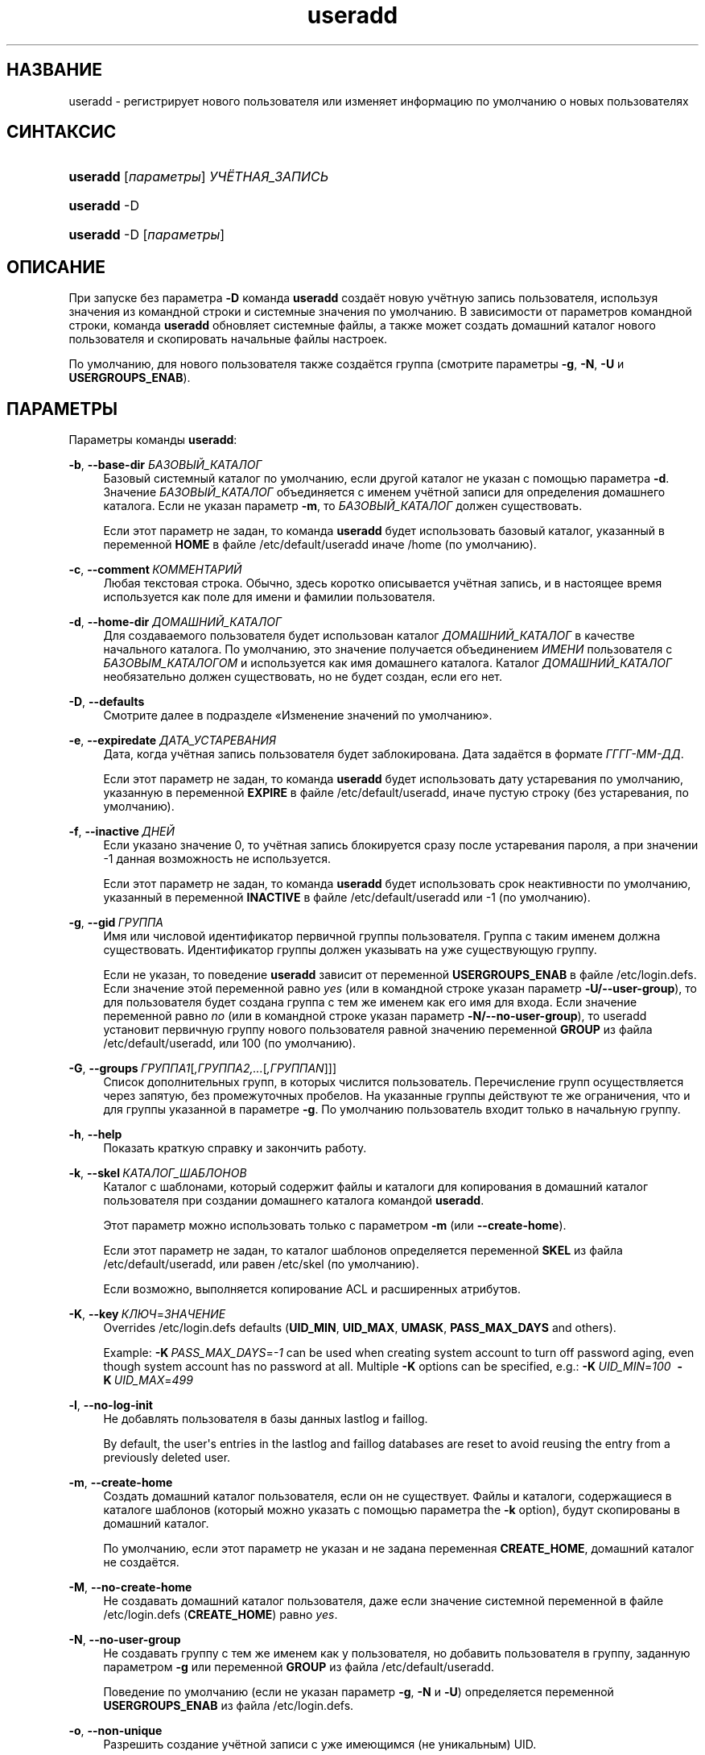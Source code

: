 '\" t
.\"     Title: useradd
.\"    Author: Julianne Frances Haugh
.\" Generator: DocBook XSL Stylesheets v1.79.1 <http://docbook.sf.net/>
.\"      Date: 09/18/2016
.\"    Manual: Команды управления системой
.\"    Source: shadow-utils 4.4
.\"  Language: Russian
.\"
.TH "useradd" "8" "09/18/2016" "shadow\-utils 4\&.4" "Команды управления системой"
.\" -----------------------------------------------------------------
.\" * Define some portability stuff
.\" -----------------------------------------------------------------
.\" ~~~~~~~~~~~~~~~~~~~~~~~~~~~~~~~~~~~~~~~~~~~~~~~~~~~~~~~~~~~~~~~~~
.\" http://bugs.debian.org/507673
.\" http://lists.gnu.org/archive/html/groff/2009-02/msg00013.html
.\" ~~~~~~~~~~~~~~~~~~~~~~~~~~~~~~~~~~~~~~~~~~~~~~~~~~~~~~~~~~~~~~~~~
.ie \n(.g .ds Aq \(aq
.el       .ds Aq '
.\" -----------------------------------------------------------------
.\" * set default formatting
.\" -----------------------------------------------------------------
.\" disable hyphenation
.nh
.\" disable justification (adjust text to left margin only)
.ad l
.\" -----------------------------------------------------------------
.\" * MAIN CONTENT STARTS HERE *
.\" -----------------------------------------------------------------
.SH "НАЗВАНИЕ"
useradd \- регистрирует нового пользователя или изменяет информацию по умолчанию о новых пользователях
.SH "СИНТАКСИС"
.HP \w'\fBuseradd\fR\ 'u
\fBuseradd\fR [\fIпараметры\fR] \fIУЧЁТНАЯ_ЗАПИСЬ\fR
.HP \w'\fBuseradd\fR\ 'u
\fBuseradd\fR \-D
.HP \w'\fBuseradd\fR\ 'u
\fBuseradd\fR \-D [\fIпараметры\fR]
.SH "ОПИСАНИЕ"
.PP
При запуске без параметра
\fB\-D\fR
команда
\fBuseradd\fR
создаёт новую учётную запись пользователя, используя значения из командной строки и системные значения по умолчанию\&. В зависимости от параметров командной строки, команда
\fBuseradd\fR
обновляет системные файлы, а также может создать домашний каталог нового пользователя и скопировать начальные файлы настроек\&.
.PP
По умолчанию, для нового пользователя также создаётся группа (смотрите параметры
\fB\-g\fR,
\fB\-N\fR,
\fB\-U\fR
и
\fBUSERGROUPS_ENAB\fR)\&.
.SH "ПАРАМЕТРЫ"
.PP
Параметры команды
\fBuseradd\fR:
.PP
\fB\-b\fR, \fB\-\-base\-dir\fR \fIБАЗОВЫЙ_КАТАЛОГ\fR
.RS 4
Базовый системный каталог по умолчанию, если другой каталог не указан с помощью параметра
\fB\-d\fR\&. Значение
\fIБАЗОВЫЙ_КАТАЛОГ\fR
объединяется с именем учётной записи для определения домашнего каталога\&. Если не указан параметр
\fB\-m\fR, то
\fIБАЗОВЫЙ_КАТАЛОГ\fR
должен существовать\&.
.sp
Если этот параметр не задан, то команда
\fBuseradd\fR
будет использовать базовый каталог, указанный в переменной
\fBHOME\fR
в файле
/etc/default/useradd
иначе
/home
(по умолчанию)\&.
.RE
.PP
\fB\-c\fR, \fB\-\-comment\fR\ \&\fIКОММЕНТАРИЙ\fR
.RS 4
Любая текстовая строка\&. Обычно, здесь коротко описывается учётная запись, и в настоящее время используется как поле для имени и фамилии пользователя\&.
.RE
.PP
\fB\-d\fR, \fB\-\-home\-dir\fR \fIДОМАШНИЙ_КАТАЛОГ\fR
.RS 4
Для создаваемого пользователя будет использован каталог
\fIДОМАШНИЙ_КАТАЛОГ\fR
в качестве начального каталога\&. По умолчанию, это значение получается объединением
\fIИМЕНИ\fR
пользователя с
\fIБАЗОВЫМ_КАТАЛОГОМ\fR
и используется как имя домашнего каталога\&. Каталог
\fIДОМАШНИЙ_КАТАЛОГ\fR
необязательно должен существовать, но не будет создан, если его нет\&.
.RE
.PP
\fB\-D\fR, \fB\-\-defaults\fR
.RS 4
Смотрите далее в подразделе \(FoИзменение значений по умолчанию\(Fc\&.
.RE
.PP
\fB\-e\fR, \fB\-\-expiredate\fR \fIДАТА_УСТАРЕВАНИЯ\fR
.RS 4
Дата, когда учётная запись пользователя будет заблокирована\&. Дата задаётся в формате
\fIГГГГ\-ММ\-ДД\fR\&.
.sp
Если этот параметр не задан, то команда
\fBuseradd\fR
будет использовать дату устаревания по умолчанию, указанную в переменной
\fBEXPIRE\fR
в файле
/etc/default/useradd, иначе пустую строку (без устаревания, по умолчанию)\&.
.RE
.PP
\fB\-f\fR, \fB\-\-inactive\fR\ \&\fIДНЕЙ\fR
.RS 4
Если указано значение 0, то учётная запись блокируется сразу после устаревания пароля, а при значении \-1 данная возможность не используется\&.
.sp
Если этот параметр не задан, то команда
\fBuseradd\fR
будет использовать срок неактивности по умолчанию, указанный в переменной
\fBINACTIVE\fR
в файле
/etc/default/useradd
или \-1 (по умолчанию)\&.
.RE
.PP
\fB\-g\fR, \fB\-\-gid\fR\ \&\fIГРУППА\fR
.RS 4
Имя или числовой идентификатор первичной группы пользователя\&. Группа с таким именем должна существовать\&. Идентификатор группы должен указывать на уже существующую группу\&.
.sp
Если не указан, то поведение
\fBuseradd\fR
зависит от переменной
\fBUSERGROUPS_ENAB\fR
в файле
/etc/login\&.defs\&. Если значение этой переменной равно
\fIyes\fR
(или в командной строке указан параметр
\fB\-U/\-\-user\-group\fR), то для пользователя будет создана группа с тем же именем как его имя для входа\&. Если значение переменной равно
\fIno\fR
(или в командной строке указан параметр
\fB\-N/\-\-no\-user\-group\fR), то useradd установит первичную группу нового пользователя равной значению переменной
\fBGROUP\fR
из файла
/etc/default/useradd, или 100 (по умолчанию)\&.
.RE
.PP
\fB\-G\fR, \fB\-\-groups\fR\ \&\fIГРУППА1\fR[\fI,ГРУППА2,\&...\fR[\fI,ГРУППАN\fR]]]
.RS 4
Список дополнительных групп, в которых числится пользователь\&. Перечисление групп осуществляется через запятую, без промежуточных пробелов\&. На указанные группы действуют те же ограничения, что и для группы указанной в параметре
\fB\-g\fR\&. По умолчанию пользователь входит только в начальную группу\&.
.RE
.PP
\fB\-h\fR, \fB\-\-help\fR
.RS 4
Показать краткую справку и закончить работу\&.
.RE
.PP
\fB\-k\fR, \fB\-\-skel\fR\ \&\fIКАТАЛОГ_ШАБЛОНОВ\fR
.RS 4
Каталог с шаблонами, который содержит файлы и каталоги для копирования в домашний каталог пользователя при создании домашнего каталога командой
\fBuseradd\fR\&.
.sp
Этот параметр можно использовать только с параметром
\fB\-m\fR
(или
\fB\-\-create\-home\fR)\&.
.sp
Если этот параметр не задан, то каталог шаблонов определяется переменной
\fBSKEL\fR
из файла
/etc/default/useradd, или равен
/etc/skel
(по умолчанию)\&.
.sp
Если возможно, выполняется копирование ACL и расширенных атрибутов\&.
.RE
.PP
\fB\-K\fR, \fB\-\-key\fR\ \&\fIКЛЮЧ\fR=\fIЗНАЧЕНИЕ\fR
.RS 4
Overrides
/etc/login\&.defs
defaults (\fBUID_MIN\fR,
\fBUID_MAX\fR,
\fBUMASK\fR,
\fBPASS_MAX_DAYS\fR
and others)\&.

Example:
\fB\-K\fR\ \&\fIPASS_MAX_DAYS\fR=\fI\-1\fR
can be used when creating system account to turn off password aging, even though system account has no password at all\&. Multiple
\fB\-K\fR
options can be specified, e\&.g\&.:
\fB\-K\fR\ \&\fIUID_MIN\fR=\fI100\fR\ \&
\fB\-K\fR\ \&\fIUID_MAX\fR=\fI499\fR
.RE
.PP
\fB\-l\fR, \fB\-\-no\-log\-init\fR
.RS 4
Не добавлять пользователя в базы данных lastlog и faillog\&.
.sp
By default, the user\*(Aqs entries in the lastlog and faillog databases are reset to avoid reusing the entry from a previously deleted user\&.
.RE
.PP
\fB\-m\fR, \fB\-\-create\-home\fR
.RS 4
Создать домашний каталог пользователя, если он не существует\&. Файлы и каталоги, содержащиеся в каталоге шаблонов (который можно указать с помощью параметра the
\fB\-k\fR
option), будут скопированы в домашний каталог\&.
.sp
По умолчанию, если этот параметр не указан и не задана переменная
\fBCREATE_HOME\fR, домашний каталог не создаётся\&.
.RE
.PP
\fB\-M\fR, \fB\-\-no\-create\-home\fR
.RS 4
Не создавать домашний каталог пользователя, даже если значение системной переменной в файле
/etc/login\&.defs
(\fBCREATE_HOME\fR) равно
\fIyes\fR\&.
.RE
.PP
\fB\-N\fR, \fB\-\-no\-user\-group\fR
.RS 4
Не создавать группу с тем же именем как у пользователя, но добавить пользователя в группу, заданную параметром
\fB\-g\fR
или переменной
\fBGROUP\fR
из файла
/etc/default/useradd\&.
.sp
Поведение по умолчанию (если не указан параметр
\fB\-g\fR,
\fB\-N\fR
и
\fB\-U\fR) определяется переменной
\fBUSERGROUPS_ENAB\fR
из файла
/etc/login\&.defs\&.
.RE
.PP
\fB\-o\fR, \fB\-\-non\-unique\fR
.RS 4
Разрешить создание учётной записи с уже имеющимся (не уникальным) UID\&.
.sp
Этот параметр можно использовать только с параметром
\fB\-u\fR\&.
.RE
.PP
\fB\-p\fR, \fB\-\-password\fR\ \&\fIПАРОЛЬ\fR
.RS 4
Шифрованное значение пароля, которое возвращает функция
\fBcrypt\fR(3)\&. По умолчанию пароль отключён\&.
.sp
\fBЗамечание:\fR
Этот параметр использовать не рекомендуется, так как пароль (или не шифрованный пароль) будет видим другими пользователям в списке процессов\&.
.sp
Вы должны проверить, что пароль соответствует политике системных паролей\&.
.RE
.PP
\fB\-r\fR, \fB\-\-system\fR
.RS 4
Создать системную учётную запись\&.
.sp
Системные пользователи создаются без информации об устаревании в
/etc/shadow, и их числовые идентификаторы выбираются из диапазона
\fBSYS_UID_MIN\fR\-\fBSYS_UID_MAX\fR, определённого в
/etc/login\&.defs, а не из
\fBUID_MIN\fR\-\fBUID_MAX\fR
(это же касается и части с
\fBGID\fR
при создании групп)\&.
.sp
Note that
\fBuseradd\fR
will not create a home directory for such a user, regardless of the default setting in
/etc/login\&.defs
(\fBCREATE_HOME\fR)\&. You have to specify the
\fB\-m\fR
options if you want a home directory for a system account to be created\&.
.RE
.PP
\fB\-R\fR, \fB\-\-root\fR\ \&\fIКАТ_CHROOT\fR
.RS 4
Выполнить изменения в каталоге
\fIКАТ_CHROOT\fR
и использовать файлы настройки из каталога
\fIКАТ_CHROOT\fR\&.
.RE
.PP
\fB\-s\fR, \fB\-\-shell\fR\ \&\fIОБОЛОЧКА\fR
.RS 4
Имя регистрационной оболочки пользователя\&. По умолчанию это поле пусто, что вызывает выбор регистрационной оболочки по умолчанию согласно значению переменной
\fBSHELL\fR
из файла
/etc/default/useradd, или по умолчанию используется пустая строка\&.
.RE
.PP
\fB\-u\fR, \fB\-\-uid\fR\ \&\fIUID\fR
.RS 4
Числовое значение идентификатора пользователя (ID)\&. Оно должно быть уникальным, если не используется параметр
\fB\-o\fR\&. Значение должно быть неотрицательным\&. По умолчанию используется наименьшее значение ID большее или равное
\fBUID_MIN\fR
и большее чем у остальных пользователей\&.
.sp
Смотрите также описание
\fB\-r\fR
и
\fBUID_MAX\fR\&.
.RE
.PP
\fB\-U\fR, \fB\-\-user\-group\fR
.RS 4
Создать группу с тем же именем что и у пользователя, и добавить пользователя в эту группу\&.
.sp
Поведение по умолчанию (если не указан параметр
\fB\-g\fR,
\fB\-N\fR
и
\fB\-U\fR) определяется переменной
\fBUSERGROUPS_ENAB\fR
из файла
/etc/login\&.defs\&.
.RE
.PP
\fB\-Z\fR, \fB\-\-selinux\-user\fR\ \&\fISEUSER\fR
.RS 4
Пользователь SELinux для регистрационной оболочки пользователя\&. По умолчанию это поле пусто, что заставляет систему выбрать пользователя SELinux по умолчанию\&.
.RE
.SS "Изменение значений по умолчанию"
.PP
При запуске программы только с параметром
\fB\-D\fR
команда
\fBuseradd\fR
показывает текущие значения по умолчанию\&. Если программа запускается с параметром
\fB\-D\fR
вместе с другими параметрами, то
\fBuseradd\fR
обновляет значения по умолчанию этих указанных параметров\&. Изменяемые параметры:
.PP
\fB\-b\fR, \fB\-\-base\-dir\fR \fIБАЗОВЫЙ_КАТАЛОГ\fR
.RS 4
Начальная часть пути нового домашнего каталога пользователя\&. Имя пользователя будет добавлено в конец
\fIДОМАШНЕГО_КАТАЛОГА\fR
для создания имени нового каталога, если при создании новой учётной записи не указан параметр
\fB\-d\fR\&.
.sp
Этот параметр изменяет переменную
\fBHOME\fR
в файле
/etc/default/useradd\&.
.RE
.PP
\fB\-e\fR, \fB\-\-expiredate\fR \fIДАТА_УСТАРЕВАНИЯ\fR
.RS 4
Дата, когда учётная запись пользователя заблокирована\&.
.sp
Этот параметр изменяет переменную
\fBEXPIRE\fR
в файле
/etc/default/useradd\&.
.RE
.PP
\fB\-f\fR, \fB\-\-inactive\fR\ \&\fIДНЕЙ\fR
.RS 4
Число дней, которые должны пройти после устаревания пароля, перед тем как учётная запись будет заблокирована\&.
.sp
Этот параметр изменяет переменную
\fBINACTIVE\fR
в файле
/etc/default/useradd\&.
.RE
.PP
\fB\-g\fR, \fB\-\-gid\fR\ \&\fIГРУППА\fR
.RS 4
Имя группы или ID новой первичной группы пользователя (если используется
\fB\-N/\-\-no\-user\-group\fR
или когда значение переменной
\fBUSERGROUPS_ENAB\fR
равно
\fIno\fR
(файл
/etc/login\&.defs)\&. Группа с указанным именем должна существовать, а для числового идентификатора группы должна быть соответствующая запись\&.
.sp
Этот параметр изменяет переменную
\fBGROUP\fR
в файле
/etc/default/useradd\&.
.RE
.PP
\fB\-s\fR, \fB\-\-shell\fR\ \&\fIОБОЛОЧКА\fR
.RS 4
Имя новой регистрационной командной оболочки пользователя\&.
.sp
Этот параметр изменяет переменную
\fBSHELL\fR
в файле
/etc/default/useradd\&.
.RE
.SH "ЗАМЕЧАНИЯ"
.PP
Системный администратор сам решает, какие файлы нужно положить в каталог
/etc/skel/
(или в любой другой каталог шаблонов, указанный в
/etc/default/useradd
или в командной строке)\&.
.SH "ПРЕДОСТЕРЕЖЕНИЯ"
.PP
Нельзя добавить пользователя в группу NIS или LDAP\&. Это необходимо делать на соответствующем сервере\&.
.PP
Также, если имя пользователя уже существует во внешней базе данных такой как NIS или LDAP, то
\fBuseradd\fR
не станет создавать учётную запись пользователя\&.
.PP
Имена пользователей должны начинаться со строчной буквы или символа подчёркивания, и должны состоять только из строчных букв, цифр, символов подчёркивания и минус\&. Они могут заканчиваться знаком доллара\&. Это можно описать регулярным выражением: [a\-z_][a\-z0\-9_\-]*[$]?
.PP
Имена пользователей могут быть длиной не более 32 знаков\&.
.SH "НАСТРОЙКА"
.PP
На работу этого инструмента влияют следующие переменные настройки из
/etc/login\&.defs:
.PP
\fBCREATE_HOME\fR (логический)
.RS 4
Определяет, должен ли создаваться по умолчанию домашний каталог для новых пользователей\&.
.sp
Эта переменная не влияет на системных пользователей и может быть переопределена из командной строки\&.
.RE
.PP
\fBGID_MAX\fR (число), \fBGID_MIN\fR (число)
.RS 4
Диапазон идентификаторов групп, используемый в программах
\fBuseradd\fR,
\fBgroupadd\fR
или
\fBnewusers\fR
для создания обычных групп\&.
.sp
Значение по умолчанию для
\fBGID_MIN\fR
(соотв\&.
\fBGID_MAX\fR) равно 1000 (соотв\&. 60000)\&.
.RE
.PP
\fBMAIL_DIR\fR (строка)
.RS 4
Почтовый каталог\&. Данный параметр нужен для управления почтовым ящиком при изменении или удалении учётной записи пользователя\&. Если параметр не задан, то используется значение указанное при сборке\&.
.RE
.PP
\fBMAIL_FILE\fR (строка)
.RS 4
Определяет расположение почтовых файлов пользователя относительно домашнего каталога\&.
.RE
.PP
Переменные
\fBMAIL_DIR\fR
и
\fBMAIL_FILE\fR
используются командами
\fBuseradd\fR,
\fBusermod\fR
и
\fBuserdel\fR
для создания, перемещения или удаления почты пользователя\&.
.PP
Если значение
\fBMAIL_CHECK_ENAB\fR
равно
\fIyes\fR, то они также используются для определения переменной окружения
\fBMAIL\fR\&.
.PP
\fBMAX_MEMBERS_PER_GROUP\fR (число)
.RS 4
Максимальное количество членов в записи о группе\&. При достижения максимума заводится новая запись группы (строка) в
/etc/group
(с тем же именем, паролем и тем же GID)\&.
.sp
Значение по умолчанию равно 0, означающее, что ограничения на количество членов в группе нет\&.
.sp
Данная возможность (разделение группы) позволяет ограничить длину строк в файле групп\&. Это полезно для ограничения длины строк групп NIS в 1024 символа\&.
.sp
Если вам нужно такое ограничение, укажите значение 25\&.
.sp
Замечание: разделение групп поддерживается не всеми инструментами (даже в наборе инструментов Shadow)\&. Вы не должны использовать эту переменную, если вам действительно это ненужно\&.
.RE
.PP
\fBPASS_MAX_DAYS\fR (число)
.RS 4
Максимальное число дней использования пароля\&. Если пароль старее этого числа, то будет запущена процедура смены пароля\&. Если значение не задано, то предполагается значение \-1 (то есть возможность ограничения не используется)\&.
.RE
.PP
\fBPASS_MIN_DAYS\fR (число)
.RS 4
Максимальное число дней между изменениями пароля\&. Любая смена пароля ранее заданного срока выполнена не будет\&. Если значение не задано, то предполагается значение \-1 (то есть возможность ограничения не используется)\&.
.RE
.PP
\fBPASS_WARN_AGE\fR (число)
.RS 4
Число дней за которое начнёт выдаваться предупреждение об устаревании пароля\&. Нулевое значение означает, что предупреждение выдаётся в день устаревания, при отрицательном значении предупреждение выдаваться не будет\&. Если значение не задано, выдача предупреждения отключается\&.
.RE
.PP
\fBSUB_GID_MIN\fR (number), \fBSUB_GID_MAX\fR (number), \fBSUB_GID_COUNT\fR (number)
.RS 4
If
/etc/subuid
exists, the commands
\fBuseradd\fR
and
\fBnewusers\fR
(unless the user already have subordinate group IDs) allocate
\fBSUB_GID_COUNT\fR
unused group IDs from the range
\fBSUB_GID_MIN\fR
to
\fBSUB_GID_MAX\fR
for each new user\&.
.sp
The default values for
\fBSUB_GID_MIN\fR,
\fBSUB_GID_MAX\fR,
\fBSUB_GID_COUNT\fR
are respectively 100000, 600100000 and 10000\&.
.RE
.PP
\fBSUB_UID_MIN\fR (number), \fBSUB_UID_MAX\fR (number), \fBSUB_UID_COUNT\fR (number)
.RS 4
If
/etc/subuid
exists, the commands
\fBuseradd\fR
and
\fBnewusers\fR
(unless the user already have subordinate user IDs) allocate
\fBSUB_UID_COUNT\fR
unused user IDs from the range
\fBSUB_UID_MIN\fR
to
\fBSUB_UID_MAX\fR
for each new user\&.
.sp
The default values for
\fBSUB_UID_MIN\fR,
\fBSUB_UID_MAX\fR,
\fBSUB_UID_COUNT\fR
are respectively 100000, 600100000 and 10000\&.
.RE
.PP
\fBSYS_GID_MAX\fR (число), \fBSYS_GID_MIN\fR (число)
.RS 4
Диапазон идентификаторов групп, используемый в программах
\fBuseradd\fR,
\fBgroupadd\fR
или
\fBnewusers\fR
для создания системных групп\&.
.sp
Значение по умолчанию для
\fBSYS_GID_MIN\fR
(соотв\&.\fBSYS_GID_MAX\fR) равно 101 (соотв\&.
\fBGID_MIN\fR\-1)\&.
.RE
.PP
\fBSYS_UID_MAX\fR (число), \fBSYS_UID_MIN\fR (число)
.RS 4
Диапазон идентификаторов пользователей, используемый в программах
\fBuseradd\fR
или
\fBnewusers\fR
для создания системных пользователей\&.
.sp
Значение по умолчанию для
\fBSYS_UID_MIN\fR
(соотв\&.
\fBSYS_UID_MAX\fR) равно 101 (соотв\&.
\fBUID_MIN\fR\-1)\&.
.RE
.PP
\fBUID_MAX\fR (число), \fBUID_MIN\fR (число)
.RS 4
Диапазон идентификаторов пользователей, используемый в программах
\fBuseradd\fR
или
\fBnewusers\fR
для создания обычных пользователей\&.
.sp
Значение по умолчанию для
\fBUID_MIN\fR
(соотв\&.
\fBUID_MAX\fR) равно 1000 (соотв\&. 60000)\&.
.RE
.PP
\fBUMASK\fR (число)
.RS 4
Задаёт начальное значение маски доступа для создаваемых файлов\&. Если не указано, то маска устанавливается в 022\&.
.sp
Команды
\fBuseradd\fR
и
\fBnewusers\fR
используют эту маску для установки прав доступа к домашнему каталогу, который они создают\&.
.sp
Также она используется программой
\fBlogin\fR
для задания начального значения umask пользователя\&. Заметим, что эта маска может быть переопределена из пользовательской строки GECOS (если установлена переменная
\fBQUOTAS_ENAB\fR) или указанием ограничения с идентификатором
\fIK\fR, в
\fBlimits\fR(5)\&.
.RE
.PP
\fBUSERGROUPS_ENAB\fR (логический)
.RS 4
Включает установку группы битов umask равной битам владельца (пример: 022 \-> 002, 077 \-> 007) для не суперпользователей, если uid равен gid и имя пользователя совпадает с именем первичной группы\&.
.sp
Если значение равно
\fIyes\fR, то
\fBuserdel\fR
удаляет пользовательскую группу, если в ней нет больше членов, а
\fBuseradd\fR
по умолчанию создаёт группу с именем пользователя\&.
.RE
.SH "ФАЙЛЫ"
.PP
/etc/passwd
.RS 4
содержит информацию о пользователях
.RE
.PP
/etc/shadow
.RS 4
содержит защищаемую информацию о пользователях
.RE
.PP
/etc/group
.RS 4
содержит информацию о группах
.RE
.PP
/etc/gshadow
.RS 4
содержит защищаемую информацию о группах
.RE
.PP
/etc/default/useradd
.RS 4
значения по умолчанию для создаваемой учётной записи
.RE
.PP
/etc/skel/
.RS 4
каталог, содержащий файлы по умолчанию
.RE
.PP
/etc/subgid
.RS 4
Per user subordinate group IDs\&.
.RE
.PP
/etc/subuid
.RS 4
Per user subordinate user IDs\&.
.RE
.PP
/etc/login\&.defs
.RS 4
содержит конфигурацию подсистемы теневых паролей
.RE
.SH "ВОЗВРАЩАЕМЫЕ ЗНАЧЕНИЯ"
.PP
Команда
\fBuseradd\fR
завершая работу, возвращает следующие значения:
.PP
\fI0\fR
.RS 4
успешное выполнение
.RE
.PP
\fI1\fR
.RS 4
не удалось изменить файл паролей
.RE
.PP
\fI2\fR
.RS 4
ошибка в параметрах команды
.RE
.PP
\fI3\fR
.RS 4
недопустимое значение параметра
.RE
.PP
\fI4\fR
.RS 4
такой UID уже существует (и не задан параметр
\fB\-o\fR)
.RE
.PP
\fI6\fR
.RS 4
указанная группа не существует
.RE
.PP
\fI9\fR
.RS 4
имя пользователя уже существует
.RE
.PP
\fI10\fR
.RS 4
не удалось изменить файл групп
.RE
.PP
\fI12\fR
.RS 4
не удалось создать домашний каталог
.RE
.PP
\fI14\fR
.RS 4
can\*(Aqt update SELinux user mapping
.RE
.SH "СМОТРИТЕ ТАКЖЕ"
.PP
\fBchfn\fR(1),
\fBchsh\fR(1),
\fBpasswd\fR(1),
\fBcrypt\fR(3),
\fBgroupadd\fR(8),
\fBgroupdel\fR(8),
\fBgroupmod\fR(8),
\fBlogin.defs\fR(5),
\fBnewusers\fR(8),
\fBsubgid\fR(5), \fBsubuid\fR(5),
\fBuserdel\fR(8),
\fBusermod\fR(8)\&.
